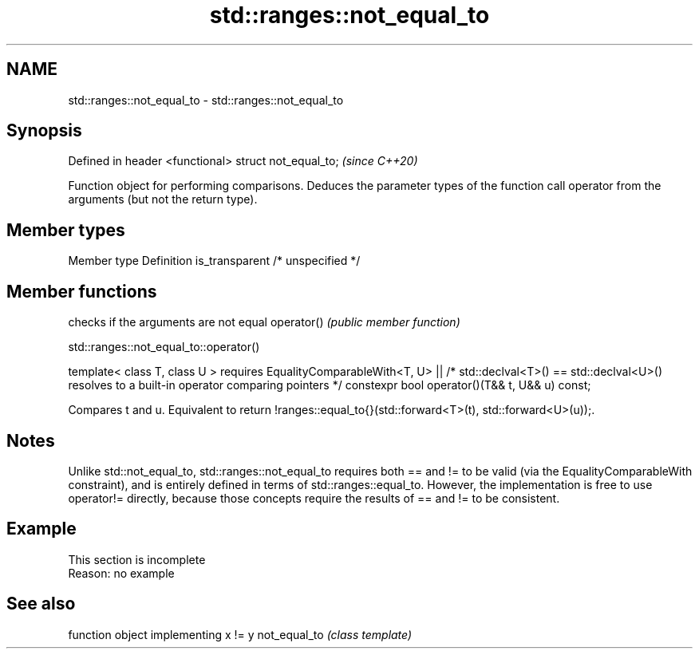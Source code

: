 .TH std::ranges::not_equal_to 3 "2020.03.24" "http://cppreference.com" "C++ Standard Libary"
.SH NAME
std::ranges::not_equal_to \- std::ranges::not_equal_to

.SH Synopsis

Defined in header <functional>
struct not_equal_to;            \fI(since C++20)\fP

Function object for performing comparisons. Deduces the parameter types of the function call operator from the arguments (but not the return type).

.SH Member types


Member type    Definition
is_transparent /* unspecified */


.SH Member functions


           checks if the arguments are not equal
operator() \fI(public member function)\fP


std::ranges::not_equal_to::operator()


template< class T, class U >
requires EqualityComparableWith<T, U> ||
/* std::declval<T>() == std::declval<U>() resolves to
a built-in operator comparing pointers */
constexpr bool operator()(T&& t, U&& u) const;

Compares t and u. Equivalent to return !ranges::equal_to{}(std::forward<T>(t), std::forward<U>(u));.

.SH Notes

Unlike std::not_equal_to, std::ranges::not_equal_to requires both == and != to be valid (via the EqualityComparableWith constraint), and is entirely defined in terms of std::ranges::equal_to. However, the implementation is free to use operator!= directly, because those concepts require the results of == and != to be consistent.

.SH Example


 This section is incomplete
 Reason: no example


.SH See also


             function object implementing x != y
not_equal_to \fI(class template)\fP




